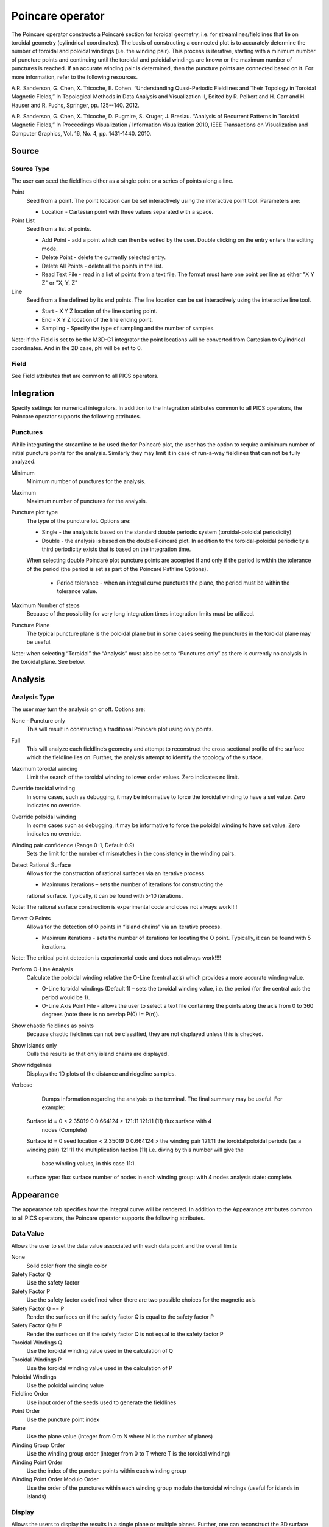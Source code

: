 .. _Poincare operator:

Poincare operator
~~~~~~~~~~~~~~~~~

The Poincare operator constructs a Poincaré section for toroidal geometry, i.e.
for streamlines/fieldlines that lie on toroidal geometry (cylindrical
coordinates). The basis of constructing a connected plot is to accurately
determine the number of toroidal and poloidal windings (i.e. the winding pair).
This process is iterative, starting with a minimum number of puncture points
and continuing until the toroidal and poloidal windings are known or the
maximum number of punctures is reached. If an accurate winding pair is
determined, then the puncture points are connected based on it. For more
information, refer to the following resources.

A.R. Sanderson, G. Chen, X. Tricoche, E. Cohen. “Understanding Quasi-Periodic
Fieldlines and Their Topology in Toroidal Magnetic Fields,” In Topological
Methods in Data Analysis and Visualization II, Edited by R. Peikert and H.
Carr and H. Hauser and R. Fuchs, Springer, pp. 125--140. 2012.

A.R. Sanderson, G. Chen, X. Tricoche, D. Pugmire, S. Kruger, J. Breslau.
“Analysis of Recurrent Patterns in Toroidal Magnetic Fields,” In Proceedings
Visualization / Information Visualization 2010, IEEE Transactions on
Visualization and Computer Graphics, Vol. 16, No. 4, pp. 1431-1440. 2010.

Source
^^^^^^

Source Type
"""""""""""

The user can seed the fieldlines either as a single point or a series of points
along a line.

Point
    Seed from a point. The point location can be set interactively using the
    interactive point tool. Parameters are: 

    * Location - Cartesian point with three values separated with a space. 

Point List
    Seed from a list of points.

    * Add Point - add a point which can then be edited by the user. Double
      clicking on the entry enters the editing mode.
    * Delete Point - delete the currently selected entry.
    * Delete All Points - delete all the points in the list.
    * Read Text File - read in a list of points from a text file. The format
      must have one point per line as either "X Y Z" or "X, Y, Z"

Line
    Seed from a line defined by its end points. The line location can be set
    interactively using the interactive line tool.
 
    * Start - X Y Z location of the line starting point.
    * End - X Y Z location of the line ending point.
    * Sampling - Specify the type of sampling and the number of samples.

Note: if the Field is set to be the M3D-C1 integrator the point locations will
be converted from Cartesian to Cylindrical coordinates. And in the 2D case, phi
will be set to 0. 

Field
"""""

See Field attributes that are common to all PICS operators.

Integration
^^^^^^^^^^^

Specify settings for numerical integrators. In addition to the Integration
attributes common to all PICS operators, the Poincare operator supports the
following attributes.

Punctures
"""""""""

While integrating the streamline to be used the for Poincaré plot, the user has
the option to require a minimum number of initial puncture points for the
analysis. Similarly they may limit it in case of run-a-way fieldlines that can
not be fully analyzed.

Minimum
    Minimum number of punctures for the analysis.

Maximum
    Maximum number of punctures for the analysis. 

Puncture plot type
    The type of the puncture lot. Options are:

    * Single - the analysis is based on the standard double periodic system
      (toroidal-poloidal periodicity)
    * Double - the analysis is based on the double Poincaré plot. In addition
      to the toroidal-poloidal periodicity a third periodicity exists that is
      based on the integration time. 

    When selecting double Poincaré plot puncture points are accepted if and
    only if the period is within the tolerance of the period (the period is
    set as part of the Poincaré Pathline Options). 

       * Period tolerance - when an integral curve punctures the plane, the
         period must be within the tolerance value. 

Maximum Number of steps
   Because of the possibility for very long integration times integration
   limits must be utilized.

Puncture Plane
    The typical puncture plane is the poloidal plane but in some cases seeing
    the punctures in the toroidal plane may be useful.

Note: when selecting “Toroidal” the “Analysis” must also be set to “Punctures
only” as there is currently no analysis in the toroidal plane. See below.

Analysis
^^^^^^^^

Analysis Type
"""""""""""""

The user may turn the analysis on or off. Options are:

None - Puncture only
    This will result in constructing a traditional Poincaré plot using only
    points. 

Full
    This will analyze each fieldline’s geometry and attempt to reconstruct the
    cross sectional profile of the surface which the fieldline lies on.
    Further, the analysis attempt to identify the topology of the surface. 

Maximum toroidal winding
    Limit the search of the toroidal winding to lower order values. Zero
    indicates no limit.

Override toroidal winding
    In some cases, such as debugging, it may be informative to force the
    toroidal winding to have a set value. Zero indicates no override. 

Override poloidal winding
    In some cases such as debugging, it may be informative to force the
    poloidal winding to have set value. Zero indicates no override.

Winding pair confidence (Range 0-1, Default 0.9)
    Sets the limit for the number of mismatches in the consistency in the
    winding pairs.

Detect Rational Surface
    Allows for the construction of rational surfaces via an iterative process.

    * Maximums iterations – sets the number of iterations for constructing the
    rational surface. Typically, it can be found with 5-10 iterations. 

Note: The rational surface construction is experimental code and does not
always work!!!! 

Detect O Points
    Allows for the detection of O points in “island chains” via an iterative
    process.
    
    * Maximum iterations - sets the number of iterations for locating the O
      point. Typically, it can be found with 5 iterations. 

Note: The critical point detection is experimental code and does not always
work!!!! 

Perform O-Line Analysis
    Calculate the poloidal winding relative the O-Line (central axis) which
    provides a more accurate winding value.

    * O-Line toroidal windings (Default 1) – sets the toroidal winding value,
      i.e. the period (for the central axis the period would be 1). 
    * O-Line Axis Point File - allows the user to select a text file containing
      the points along the axis from 0 to 360 degrees (note there is no overlap
      P(0) != P(n)).

Show chaotic fieldlines as points
    Because chaotic fieldlines can not be classified, they are not displayed
    unless this is checked. 

Show islands only
    Culls the results so that only island chains are displayed. 

Show ridgelines
    Displays the 1D plots of the distance and ridgeline samples.

Verbose
    Dumps information regarding the analysis to the terminal. The final summary
    may be useful. For example: :: 
   
   Surface id = 0 < 2.35019 0 0.664124 > 121:11 121:11 (11) flux surface with 4
     nodes (Complete) 
   Surface id = 0 
   seed location < 2.35019 0 0.664124 > 
   the winding pair 121:11 
   the toroidal:poloidal periods (as a winding pair) 121:11 
   the multiplication faction (11) i.e. diving by this number will give the
     base winding values, in this case 11:1. 
   surface type: flux surface 
   number of nodes in each winding group: with 4 nodes 
   analysis state: complete. 

Appearance
^^^^^^^^^^

The appearance tab specifies how the integral curve will be rendered. In addition
to the Appearance attributes common to all PICS operators, the Poincare
operator supports the following attributes.

Data Value
""""""""""

Allows the user to set the data value associated with each data point and the
overall limits

None
    Solid color from the single color 

Safety Factor Q
    Use the safety factor 

Safety Factor P
    Use the safety factor as defined when there are two possible choices for
    the magnetic axis 

Safety Factor Q == P
    Render the surfaces on if the safety factor Q is equal to the safety factor P 

Safety Factor Q != P
    Render the surfaces on if the safety factor Q is not equal to the safety
    factor P 

Toroidal Windings Q
    Use the toroidal winding value used in the calculation of Q 

Toroidal Windings P
    Use the toroidal winding value used in the calculation of P 

Poloidal Windings
    Use the poloidal winding value 

Fieldline Order
    Use input order of the seeds used to generate the fieldlines 

Point Order
    Use the puncture point index 
Plane
    Use the plane value (integer from 0 to N where N is the number of planes) 

Winding Group Order
    Use the winding group order (integer from 0 to T where T is the toroidal
    winding) 

Winding Point Order
    Use the index of the puncture points within each winding group 

Winding Point Order Modulo Order
    Use the order of the punctures within each winding group modulo the
    toroidal windings (useful for islands in islands) 

Display
"""""""

Allows the users to display the results in a single plane or multiple planes.
Further, one can reconstruct the 3D surface that the fieldline lies on.

Mesh Type
    Display the results as Curves or Surfaces.

Overlapping Curve Sections
""""""""""""""""""""""""""

When displaying the data in a connected manner the raw data will often overlap
itself. As such, for visually pleasing results it may be preferable to remove
the overlaps.

Raw
    Display all of the punctures points in a connected fashion. 

Remove
    Display all of the punctures points in a connected fashion removing the
    overlapping sections. 

Merge
    Display all of the punctures points in a connected fashion merging the
    overlapping sections. Experimental. 

Smooth
    Display all of the punctures points in a connected fashion removing the
    overlapping sections while smoothing between points. Experimental. 

Streamlines vs Pathlines
""""""""""""""""""""""""

See Streamlines vs Pathlines attributes that are common to all PICS operators.

Advanced
^^^^^^^^

See Advanced tab attributes that are common to all PICS operators.